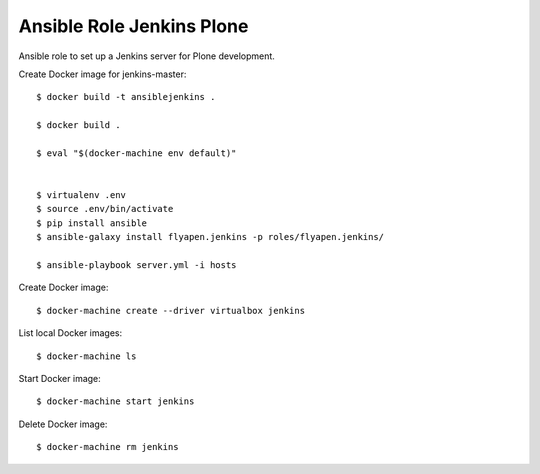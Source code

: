 Ansible Role Jenkins Plone
==========================

Ansible role to set up a Jenkins server for Plone development.

Create Docker image for jenkins-master::

  $ docker build -t ansiblejenkins .

  $ docker build .

  $ eval "$(docker-machine env default)"


  $ virtualenv .env
  $ source .env/bin/activate
  $ pip install ansible
  $ ansible-galaxy install flyapen.jenkins -p roles/flyapen.jenkins/

  $ ansible-playbook server.yml -i hosts

Create Docker image::

  $ docker-machine create --driver virtualbox jenkins

List local Docker images::

  $ docker-machine ls

Start Docker image::

  $ docker-machine start jenkins

Delete Docker image::

  $ docker-machine rm jenkins

